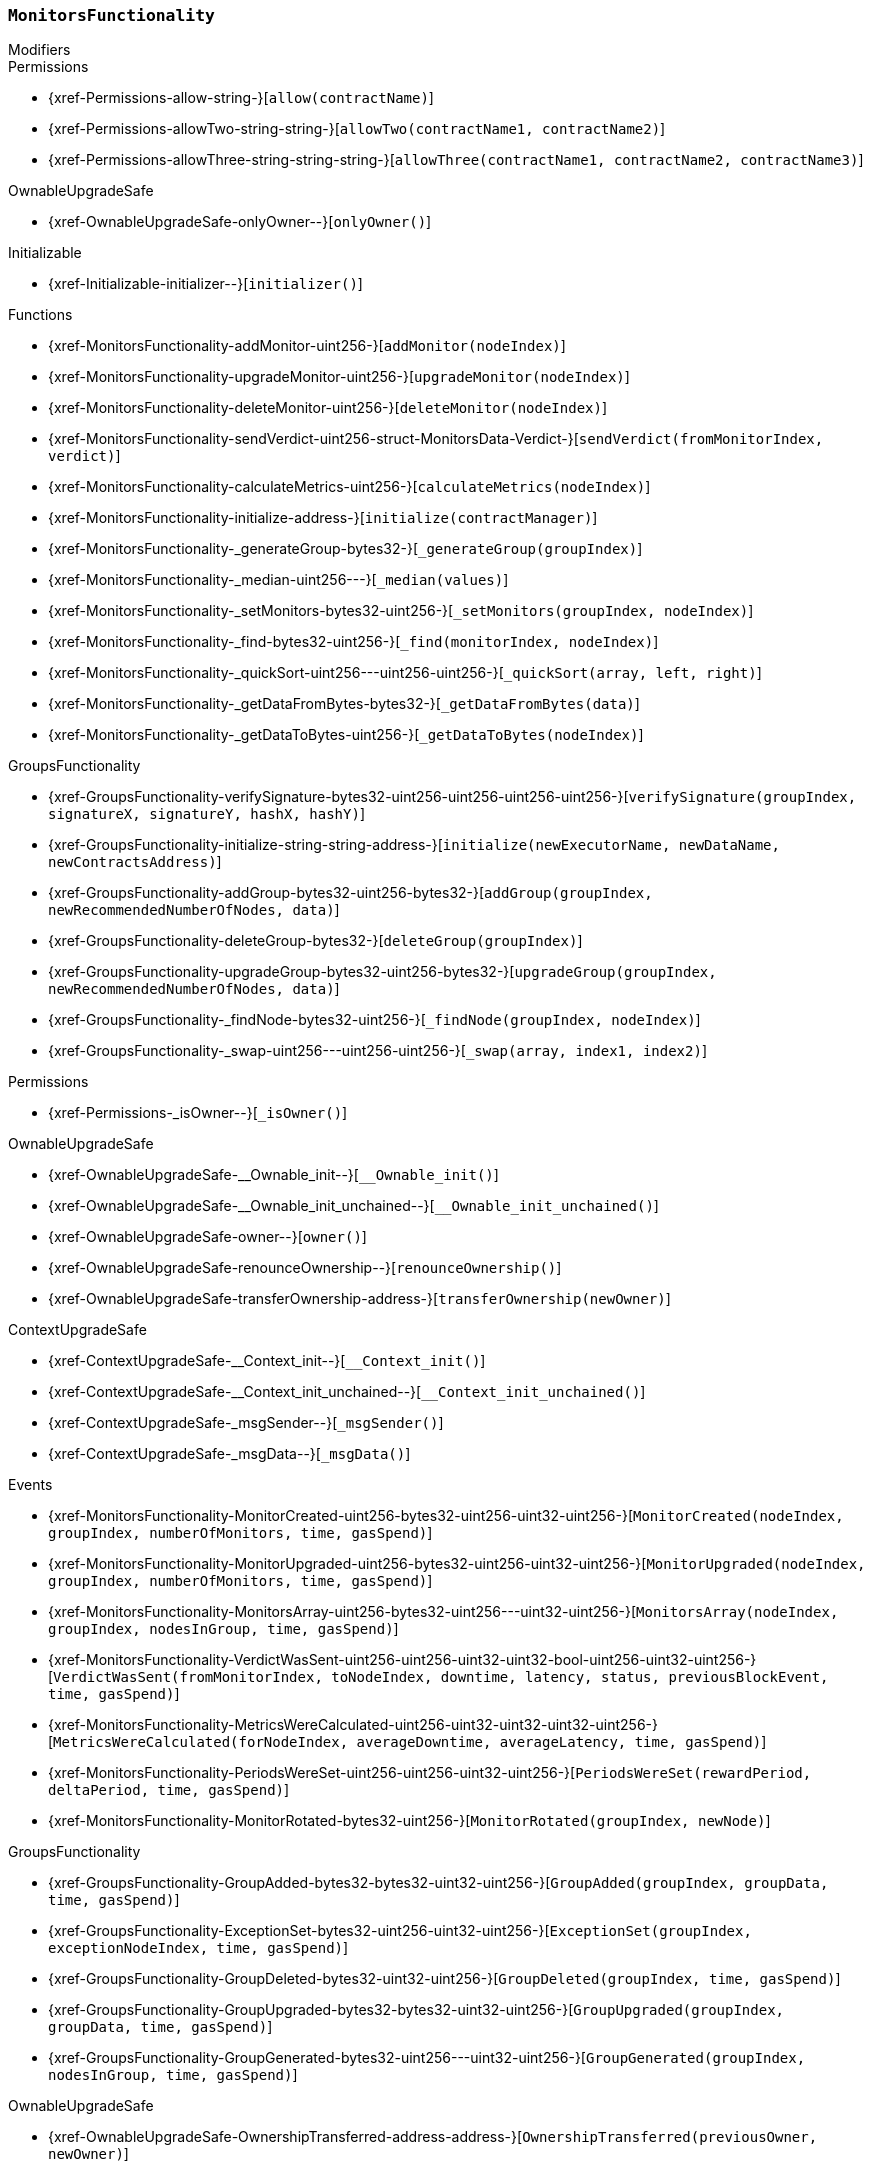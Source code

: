 :MonitorsFunctionality: pass:normal[xref:#MonitorsFunctionality[`++MonitorsFunctionality++`]]
:addMonitor: pass:normal[xref:#MonitorsFunctionality-addMonitor-uint256-[`++addMonitor++`]]
:upgradeMonitor: pass:normal[xref:#MonitorsFunctionality-upgradeMonitor-uint256-[`++upgradeMonitor++`]]
:deleteMonitor: pass:normal[xref:#MonitorsFunctionality-deleteMonitor-uint256-[`++deleteMonitor++`]]
:sendVerdict: pass:normal[xref:#MonitorsFunctionality-sendVerdict-uint256-struct-MonitorsData-Verdict-[`++sendVerdict++`]]
:calculateMetrics: pass:normal[xref:#MonitorsFunctionality-calculateMetrics-uint256-[`++calculateMetrics++`]]
:initialize: pass:normal[xref:#MonitorsFunctionality-initialize-address-[`++initialize++`]]
:_generateGroup: pass:normal[xref:#MonitorsFunctionality-_generateGroup-bytes32-[`++_generateGroup++`]]
:_median: pass:normal[xref:#MonitorsFunctionality-_median-uint256---[`++_median++`]]
:_setMonitors: pass:normal[xref:#MonitorsFunctionality-_setMonitors-bytes32-uint256-[`++_setMonitors++`]]
:_find: pass:normal[xref:#MonitorsFunctionality-_find-bytes32-uint256-[`++_find++`]]
:_quickSort: pass:normal[xref:#MonitorsFunctionality-_quickSort-uint256---uint256-uint256-[`++_quickSort++`]]
:_getDataFromBytes: pass:normal[xref:#MonitorsFunctionality-_getDataFromBytes-bytes32-[`++_getDataFromBytes++`]]
:_getDataToBytes: pass:normal[xref:#MonitorsFunctionality-_getDataToBytes-uint256-[`++_getDataToBytes++`]]
:MonitorCreated: pass:normal[xref:#MonitorsFunctionality-MonitorCreated-uint256-bytes32-uint256-uint32-uint256-[`++MonitorCreated++`]]
:MonitorUpgraded: pass:normal[xref:#MonitorsFunctionality-MonitorUpgraded-uint256-bytes32-uint256-uint32-uint256-[`++MonitorUpgraded++`]]
:MonitorsArray: pass:normal[xref:#MonitorsFunctionality-MonitorsArray-uint256-bytes32-uint256---uint32-uint256-[`++MonitorsArray++`]]
:VerdictWasSent: pass:normal[xref:#MonitorsFunctionality-VerdictWasSent-uint256-uint256-uint32-uint32-bool-uint256-uint32-uint256-[`++VerdictWasSent++`]]
:MetricsWereCalculated: pass:normal[xref:#MonitorsFunctionality-MetricsWereCalculated-uint256-uint32-uint32-uint32-uint256-[`++MetricsWereCalculated++`]]
:PeriodsWereSet: pass:normal[xref:#MonitorsFunctionality-PeriodsWereSet-uint256-uint256-uint32-uint256-[`++PeriodsWereSet++`]]
:MonitorRotated: pass:normal[xref:#MonitorsFunctionality-MonitorRotated-bytes32-uint256-[`++MonitorRotated++`]]

[.contract]
[[MonitorsFunctionality]]
=== `++MonitorsFunctionality++`



[.contract-index]
.Modifiers
--

[.contract-subindex-inherited]
.GroupsFunctionality

[.contract-subindex-inherited]
.Permissions
* {xref-Permissions-allow-string-}[`++allow(contractName)++`]
* {xref-Permissions-allowTwo-string-string-}[`++allowTwo(contractName1, contractName2)++`]
* {xref-Permissions-allowThree-string-string-string-}[`++allowThree(contractName1, contractName2, contractName3)++`]

[.contract-subindex-inherited]
.OwnableUpgradeSafe
* {xref-OwnableUpgradeSafe-onlyOwner--}[`++onlyOwner()++`]

[.contract-subindex-inherited]
.ContextUpgradeSafe

[.contract-subindex-inherited]
.Initializable
* {xref-Initializable-initializer--}[`++initializer()++`]

--

[.contract-index]
.Functions
--
* {xref-MonitorsFunctionality-addMonitor-uint256-}[`++addMonitor(nodeIndex)++`]
* {xref-MonitorsFunctionality-upgradeMonitor-uint256-}[`++upgradeMonitor(nodeIndex)++`]
* {xref-MonitorsFunctionality-deleteMonitor-uint256-}[`++deleteMonitor(nodeIndex)++`]
* {xref-MonitorsFunctionality-sendVerdict-uint256-struct-MonitorsData-Verdict-}[`++sendVerdict(fromMonitorIndex, verdict)++`]
* {xref-MonitorsFunctionality-calculateMetrics-uint256-}[`++calculateMetrics(nodeIndex)++`]
* {xref-MonitorsFunctionality-initialize-address-}[`++initialize(contractManager)++`]
* {xref-MonitorsFunctionality-_generateGroup-bytes32-}[`++_generateGroup(groupIndex)++`]
* {xref-MonitorsFunctionality-_median-uint256---}[`++_median(values)++`]
* {xref-MonitorsFunctionality-_setMonitors-bytes32-uint256-}[`++_setMonitors(groupIndex, nodeIndex)++`]
* {xref-MonitorsFunctionality-_find-bytes32-uint256-}[`++_find(monitorIndex, nodeIndex)++`]
* {xref-MonitorsFunctionality-_quickSort-uint256---uint256-uint256-}[`++_quickSort(array, left, right)++`]
* {xref-MonitorsFunctionality-_getDataFromBytes-bytes32-}[`++_getDataFromBytes(data)++`]
* {xref-MonitorsFunctionality-_getDataToBytes-uint256-}[`++_getDataToBytes(nodeIndex)++`]

[.contract-subindex-inherited]
.GroupsFunctionality
* {xref-GroupsFunctionality-verifySignature-bytes32-uint256-uint256-uint256-uint256-}[`++verifySignature(groupIndex, signatureX, signatureY, hashX, hashY)++`]
* {xref-GroupsFunctionality-initialize-string-string-address-}[`++initialize(newExecutorName, newDataName, newContractsAddress)++`]
* {xref-GroupsFunctionality-addGroup-bytes32-uint256-bytes32-}[`++addGroup(groupIndex, newRecommendedNumberOfNodes, data)++`]
* {xref-GroupsFunctionality-deleteGroup-bytes32-}[`++deleteGroup(groupIndex)++`]
* {xref-GroupsFunctionality-upgradeGroup-bytes32-uint256-bytes32-}[`++upgradeGroup(groupIndex, newRecommendedNumberOfNodes, data)++`]
* {xref-GroupsFunctionality-_findNode-bytes32-uint256-}[`++_findNode(groupIndex, nodeIndex)++`]
* {xref-GroupsFunctionality-_swap-uint256---uint256-uint256-}[`++_swap(array, index1, index2)++`]

[.contract-subindex-inherited]
.Permissions
* {xref-Permissions-_isOwner--}[`++_isOwner()++`]

[.contract-subindex-inherited]
.OwnableUpgradeSafe
* {xref-OwnableUpgradeSafe-__Ownable_init--}[`++__Ownable_init()++`]
* {xref-OwnableUpgradeSafe-__Ownable_init_unchained--}[`++__Ownable_init_unchained()++`]
* {xref-OwnableUpgradeSafe-owner--}[`++owner()++`]
* {xref-OwnableUpgradeSafe-renounceOwnership--}[`++renounceOwnership()++`]
* {xref-OwnableUpgradeSafe-transferOwnership-address-}[`++transferOwnership(newOwner)++`]

[.contract-subindex-inherited]
.ContextUpgradeSafe
* {xref-ContextUpgradeSafe-__Context_init--}[`++__Context_init()++`]
* {xref-ContextUpgradeSafe-__Context_init_unchained--}[`++__Context_init_unchained()++`]
* {xref-ContextUpgradeSafe-_msgSender--}[`++_msgSender()++`]
* {xref-ContextUpgradeSafe-_msgData--}[`++_msgData()++`]

[.contract-subindex-inherited]
.Initializable

--

[.contract-index]
.Events
--
* {xref-MonitorsFunctionality-MonitorCreated-uint256-bytes32-uint256-uint32-uint256-}[`++MonitorCreated(nodeIndex, groupIndex, numberOfMonitors, time, gasSpend)++`]
* {xref-MonitorsFunctionality-MonitorUpgraded-uint256-bytes32-uint256-uint32-uint256-}[`++MonitorUpgraded(nodeIndex, groupIndex, numberOfMonitors, time, gasSpend)++`]
* {xref-MonitorsFunctionality-MonitorsArray-uint256-bytes32-uint256---uint32-uint256-}[`++MonitorsArray(nodeIndex, groupIndex, nodesInGroup, time, gasSpend)++`]
* {xref-MonitorsFunctionality-VerdictWasSent-uint256-uint256-uint32-uint32-bool-uint256-uint32-uint256-}[`++VerdictWasSent(fromMonitorIndex, toNodeIndex, downtime, latency, status, previousBlockEvent, time, gasSpend)++`]
* {xref-MonitorsFunctionality-MetricsWereCalculated-uint256-uint32-uint32-uint32-uint256-}[`++MetricsWereCalculated(forNodeIndex, averageDowntime, averageLatency, time, gasSpend)++`]
* {xref-MonitorsFunctionality-PeriodsWereSet-uint256-uint256-uint32-uint256-}[`++PeriodsWereSet(rewardPeriod, deltaPeriod, time, gasSpend)++`]
* {xref-MonitorsFunctionality-MonitorRotated-bytes32-uint256-}[`++MonitorRotated(groupIndex, newNode)++`]

[.contract-subindex-inherited]
.GroupsFunctionality
* {xref-GroupsFunctionality-GroupAdded-bytes32-bytes32-uint32-uint256-}[`++GroupAdded(groupIndex, groupData, time, gasSpend)++`]
* {xref-GroupsFunctionality-ExceptionSet-bytes32-uint256-uint32-uint256-}[`++ExceptionSet(groupIndex, exceptionNodeIndex, time, gasSpend)++`]
* {xref-GroupsFunctionality-GroupDeleted-bytes32-uint32-uint256-}[`++GroupDeleted(groupIndex, time, gasSpend)++`]
* {xref-GroupsFunctionality-GroupUpgraded-bytes32-bytes32-uint32-uint256-}[`++GroupUpgraded(groupIndex, groupData, time, gasSpend)++`]
* {xref-GroupsFunctionality-GroupGenerated-bytes32-uint256---uint32-uint256-}[`++GroupGenerated(groupIndex, nodesInGroup, time, gasSpend)++`]

[.contract-subindex-inherited]
.Permissions

[.contract-subindex-inherited]
.OwnableUpgradeSafe
* {xref-OwnableUpgradeSafe-OwnershipTransferred-address-address-}[`++OwnershipTransferred(previousOwner, newOwner)++`]

[.contract-subindex-inherited]
.ContextUpgradeSafe

[.contract-subindex-inherited]
.Initializable

--


[.contract-item]
[[MonitorsFunctionality-addMonitor-uint256-]]
==== `++addMonitor(++[.var-type]#++uint256++#++ ++[.var-name]#++nodeIndex++#++)++` [.item-kind]#external#



[.contract-item]
[[MonitorsFunctionality-upgradeMonitor-uint256-]]
==== `++upgradeMonitor(++[.var-type]#++uint256++#++ ++[.var-name]#++nodeIndex++#++)++` [.item-kind]#external#



[.contract-item]
[[MonitorsFunctionality-deleteMonitor-uint256-]]
==== `++deleteMonitor(++[.var-type]#++uint256++#++ ++[.var-name]#++nodeIndex++#++)++` [.item-kind]#external#



[.contract-item]
[[MonitorsFunctionality-sendVerdict-uint256-struct-MonitorsData-Verdict-]]
==== `++sendVerdict(++[.var-type]#++uint256++#++ ++[.var-name]#++fromMonitorIndex++#++, ++[.var-type]#++struct MonitorsData.Verdict++#++ ++[.var-name]#++verdict++#++)++` [.item-kind]#external#



[.contract-item]
[[MonitorsFunctionality-calculateMetrics-uint256-]]
==== `++calculateMetrics(++[.var-type]#++uint256++#++ ++[.var-name]#++nodeIndex++#++) → ++[.var-type]#++uint256++#++ ++[.var-name]#++averageDowntime++#++, ++[.var-type]#++uint256++#++ ++[.var-name]#++averageLatency++#++++` [.item-kind]#external#



[.contract-item]
[[MonitorsFunctionality-initialize-address-]]
==== `++initialize(++[.var-type]#++address++#++ ++[.var-name]#++contractManager++#++)++` [.item-kind]#public#



[.contract-item]
[[MonitorsFunctionality-_generateGroup-bytes32-]]
==== `++_generateGroup(++[.var-type]#++bytes32++#++ ++[.var-name]#++groupIndex++#++) → ++[.var-type]#++uint256[]++#++++` [.item-kind]#internal#



[.contract-item]
[[MonitorsFunctionality-_median-uint256---]]
==== `++_median(++[.var-type]#++uint256[]++#++ ++[.var-name]#++values++#++) → ++[.var-type]#++uint256++#++++` [.item-kind]#internal#



[.contract-item]
[[MonitorsFunctionality-_setMonitors-bytes32-uint256-]]
==== `++_setMonitors(++[.var-type]#++bytes32++#++ ++[.var-name]#++groupIndex++#++, ++[.var-type]#++uint256++#++ ++[.var-name]#++nodeIndex++#++) → ++[.var-type]#++uint256++#++++` [.item-kind]#internal#



[.contract-item]
[[MonitorsFunctionality-_find-bytes32-uint256-]]
==== `++_find(++[.var-type]#++bytes32++#++ ++[.var-name]#++monitorIndex++#++, ++[.var-type]#++uint256++#++ ++[.var-name]#++nodeIndex++#++) → ++[.var-type]#++uint256++#++ ++[.var-name]#++index++#++, ++[.var-type]#++uint32++#++ ++[.var-name]#++time++#++++` [.item-kind]#internal#



[.contract-item]
[[MonitorsFunctionality-_quickSort-uint256---uint256-uint256-]]
==== `++_quickSort(++[.var-type]#++uint256[]++#++ ++[.var-name]#++array++#++, ++[.var-type]#++uint256++#++ ++[.var-name]#++left++#++, ++[.var-type]#++uint256++#++ ++[.var-name]#++right++#++)++` [.item-kind]#internal#



[.contract-item]
[[MonitorsFunctionality-_getDataFromBytes-bytes32-]]
==== `++_getDataFromBytes(++[.var-type]#++bytes32++#++ ++[.var-name]#++data++#++) → ++[.var-type]#++uint256++#++ ++[.var-name]#++index++#++, ++[.var-type]#++uint32++#++ ++[.var-name]#++time++#++++` [.item-kind]#internal#



[.contract-item]
[[MonitorsFunctionality-_getDataToBytes-uint256-]]
==== `++_getDataToBytes(++[.var-type]#++uint256++#++ ++[.var-name]#++nodeIndex++#++) → ++[.var-type]#++bytes32++#++ ++[.var-name]#++bytesParameters++#++++` [.item-kind]#internal#




[.contract-item]
[[MonitorsFunctionality-MonitorCreated-uint256-bytes32-uint256-uint32-uint256-]]
==== `++MonitorCreated(++[.var-type]#++uint256++#++ ++[.var-name]#++nodeIndex++#++, ++[.var-type]#++bytes32++#++ ++[.var-name]#++groupIndex++#++, ++[.var-type]#++uint256++#++ ++[.var-name]#++numberOfMonitors++#++, ++[.var-type]#++uint32++#++ ++[.var-name]#++time++#++, ++[.var-type]#++uint256++#++ ++[.var-name]#++gasSpend++#++)++` [.item-kind]#event#



[.contract-item]
[[MonitorsFunctionality-MonitorUpgraded-uint256-bytes32-uint256-uint32-uint256-]]
==== `++MonitorUpgraded(++[.var-type]#++uint256++#++ ++[.var-name]#++nodeIndex++#++, ++[.var-type]#++bytes32++#++ ++[.var-name]#++groupIndex++#++, ++[.var-type]#++uint256++#++ ++[.var-name]#++numberOfMonitors++#++, ++[.var-type]#++uint32++#++ ++[.var-name]#++time++#++, ++[.var-type]#++uint256++#++ ++[.var-name]#++gasSpend++#++)++` [.item-kind]#event#



[.contract-item]
[[MonitorsFunctionality-MonitorsArray-uint256-bytes32-uint256---uint32-uint256-]]
==== `++MonitorsArray(++[.var-type]#++uint256++#++ ++[.var-name]#++nodeIndex++#++, ++[.var-type]#++bytes32++#++ ++[.var-name]#++groupIndex++#++, ++[.var-type]#++uint256[]++#++ ++[.var-name]#++nodesInGroup++#++, ++[.var-type]#++uint32++#++ ++[.var-name]#++time++#++, ++[.var-type]#++uint256++#++ ++[.var-name]#++gasSpend++#++)++` [.item-kind]#event#



[.contract-item]
[[MonitorsFunctionality-VerdictWasSent-uint256-uint256-uint32-uint32-bool-uint256-uint32-uint256-]]
==== `++VerdictWasSent(++[.var-type]#++uint256++#++ ++[.var-name]#++fromMonitorIndex++#++, ++[.var-type]#++uint256++#++ ++[.var-name]#++toNodeIndex++#++, ++[.var-type]#++uint32++#++ ++[.var-name]#++downtime++#++, ++[.var-type]#++uint32++#++ ++[.var-name]#++latency++#++, ++[.var-type]#++bool++#++ ++[.var-name]#++status++#++, ++[.var-type]#++uint256++#++ ++[.var-name]#++previousBlockEvent++#++, ++[.var-type]#++uint32++#++ ++[.var-name]#++time++#++, ++[.var-type]#++uint256++#++ ++[.var-name]#++gasSpend++#++)++` [.item-kind]#event#



[.contract-item]
[[MonitorsFunctionality-MetricsWereCalculated-uint256-uint32-uint32-uint32-uint256-]]
==== `++MetricsWereCalculated(++[.var-type]#++uint256++#++ ++[.var-name]#++forNodeIndex++#++, ++[.var-type]#++uint32++#++ ++[.var-name]#++averageDowntime++#++, ++[.var-type]#++uint32++#++ ++[.var-name]#++averageLatency++#++, ++[.var-type]#++uint32++#++ ++[.var-name]#++time++#++, ++[.var-type]#++uint256++#++ ++[.var-name]#++gasSpend++#++)++` [.item-kind]#event#



[.contract-item]
[[MonitorsFunctionality-PeriodsWereSet-uint256-uint256-uint32-uint256-]]
==== `++PeriodsWereSet(++[.var-type]#++uint256++#++ ++[.var-name]#++rewardPeriod++#++, ++[.var-type]#++uint256++#++ ++[.var-name]#++deltaPeriod++#++, ++[.var-type]#++uint32++#++ ++[.var-name]#++time++#++, ++[.var-type]#++uint256++#++ ++[.var-name]#++gasSpend++#++)++` [.item-kind]#event#



[.contract-item]
[[MonitorsFunctionality-MonitorRotated-bytes32-uint256-]]
==== `++MonitorRotated(++[.var-type]#++bytes32++#++ ++[.var-name]#++groupIndex++#++, ++[.var-type]#++uint256++#++ ++[.var-name]#++newNode++#++)++` [.item-kind]#event#



